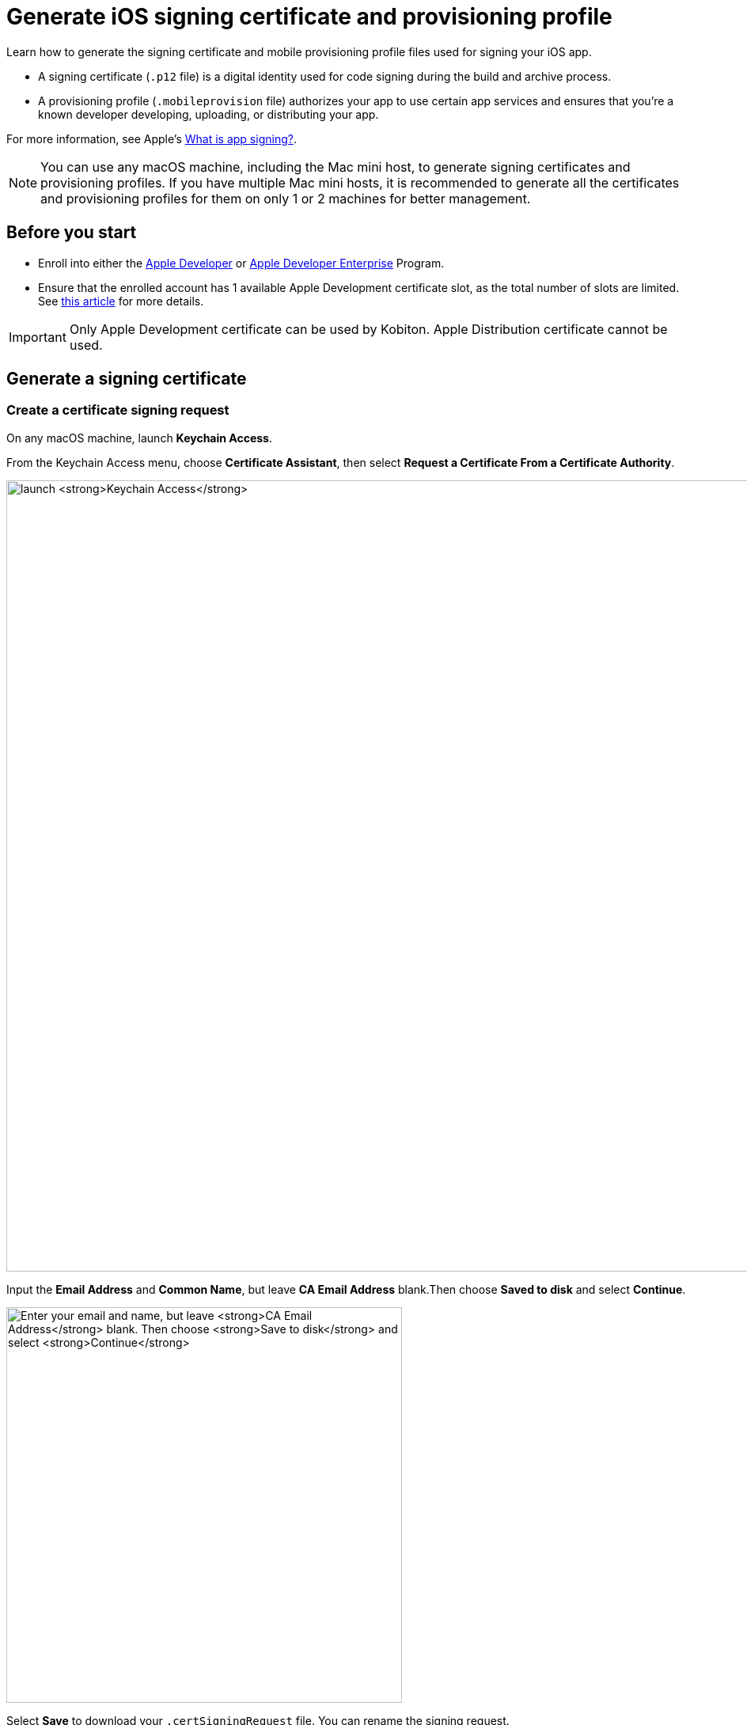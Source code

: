 = Generate iOS signing certificate and provisioning profile
:page-aliases: apps:ios-apps:generate-an-ios-signing-certificate.adoc, apps:ios-apps:generate-an-ios-provisioning-profile.adoc

:navtitle: Generate an iOS signing certificate and a provisioning profile

Learn how to generate the signing certificate and mobile provisioning profile files used for signing your iOS app.

* A signing certificate (`.p12` file) is a digital identity used for code signing during the build and archive process.

* A provisioning profile (`.mobileprovision` file) authorizes your app to use certain app services and ensures that you’re a known developer developing, uploading, or distributing your app.

For more information, see Apple's link:https://help.apple.com/xcode/mac/current/#/dev3a05256b8[What is app signing?].

[NOTE]
You can use any macOS machine, including the Mac mini host, to generate signing certificates and provisioning profiles. If you have multiple Mac mini hosts, it is recommended to generate all the certificates and provisioning profiles for them on only 1 or 2 machines for better management.

== Before you start

* Enroll into either the https://developer.apple.com/programs/[Apple Developer] or https://developer.apple.com/programs/enterprise/[Apple Developer Enterprise] Program.

* Ensure that the enrolled account has 1 available Apple Development certificate slot, as the total number of slots are limited. See link:https://help.apple.com/xcode/mac/current/#/dev3a05256b8[this article] for more details.

[IMPORTANT]
Only Apple Development certificate can be used by Kobiton. Apple Distribution certificate cannot be used.

== Generate a signing certificate

[#_create_a_certificate_signing_request]
=== Create a certificate signing request

On any macOS machine, launch *Keychain Access*.

From the Keychain Access menu, choose *Certificate Assistant*, then select *Request a Certificate From a Certificate Authority*.

image:ios-signing-certificate-request-a-certificate-from-certi-authority-context.png[width=1000,alt="launch *Keychain Access*"]

Input the *Email Address* and *Common Name*, but leave *CA Email Address* blank.Then choose *Saved to disk* and select *Continue*.

image:ios-signing-certificate-save-to-disk-option-context.png[width=500,alt="Enter your email and name, but leave *CA Email Address* blank. Then choose *Save to disk* and select *Continue*"]

Select *Save* to download your `.certSigningRequest` file. You can rename the signing request.

image:ios-signing-certificate-select-save-context.png[width=500,alt="Select *Save* to download your `.certSigningRequest` file."]

[#_generated_key_pair]
When the signing request is created, the system creates a public and private key (the key pair) under the *login* keychain. The name of the key pair is the same as the value you provided under *Common Name* when creating the signing request. This key pair can be viewed from the *Keys* tab of the *Login* keychain:

image:ios-signing-keys.png[width="",alt="The public and private key pair under the Keys tab in the login keychain"]

[IMPORTANT]
The generated key pair must not be removed from the keychain, as the signing request (and the subsequent signing certificate) cannot be used without the key pair.


=== Submit the signing request to generate a `.cer` file

[NOTE]
These steps should be done using the same machine that you created the signing request on.

Log into link:https://developer.apple.com/account[Apple Developer]. Under *Certificate, IDs & Profiles*, select *Certificates*.

image:ios-signing-certificate-open-apple-dev-context.png[width=1000,alt="The Certificates option under Certificate, Identifiers and Profiles"]

Select the *plus* icon to create a new certificate.

image:ios-signing-certificate-create-new-certificate-icon.png[width=1000,alt="The plus icon to create a new certificate"]

Choose *Apple Development*, then select *Continue*.

image:ios-signing-certificate-select-apple-dev-context.png[width=1000,alt="Choose *Apple Development*, then select *Continue*"]

Select *Choose File*, choose the `.certSigningRequest` file you generated, then select *Continue*.

image:ios-signing-certificate-choose-file-context.png[width=1000,alt="Select *Choose File*, choose the `.certSigningRequest` file, then select *Continue*"]

Select *Download* to save the `development.cer` file to the local machine.

image:ios-signing-certificate-select-download-context.png[width=1000,alt="Select *Download* to download your `.cert` file"]

=== Generate `.p12` file

[IMPORTANT]
These steps *must be* done on the same machine you created the certificate signing request on.

On the macOS device, launch *Keychain Access*.

Select the *login* keychain, select *Certificates*, then drag and drop the `development.cer` file into the Certificates page.

[IMPORTANT]
Make sure the *login* keychain is highlighted before you drag and drop the file into *Certificates*. If another keychain is highlighted instead, such as *System*, you cannot export the `.p12` file.

image:ios-signing-certificate-launch-keychain-access-context.png[width="",alt="On your macOS device, launch *Keychain Access*"]

Confirm that after dropping the `.cer` file into the *login* keychain, you can expand the cert to view the private key associated with it:

image:ios-signing-certificate-expanded.png[width="",alt="The expanded certificate with the private key vivisble after being imported into the login keychain"]

[IMPORTANT]

====
If you cannot expand the imported certificate to view the private key, double-check that all the below has been followed:

* You are importing the `.cer` file to the keychain of the same machine you xref:_create_a_certificate_signing_request[generated the certificate signing request on].

* You are importing the `.cer` file to the *login* keychain, not the *System* keychain.

* You did not delete the xref:_generated_key_pair[public and private key pair] generated by the system after creating the certificate signing request.

image:ios-signing-certificate-no-key.png[width="",alt="The expanded certificate without the private key after being imported into the login keychain"]

====

Select both the recently imported certificate and its private key, then select *Export 2 items*.

image:ios-signing-certificate-right-click-to-export-context.png[width="",alt="Right-click your `.cert` file, then select Export 2 items"]

Choose the *Personal Information Exchange (.p12)* file format, then select *Save*.

image:ios-signing-certificate-personal-info-exchange-context.png[width="",alt="Choose the *Personal Information Exchange (.p12)* file format, then select *Save*"]

Enter a password to protect the certificate and select *OK*. Note down the password as you need to enter it when importing the file to another machine. If you don't want to enter a password, leave the field blank.

[NOTE]
====

Not entering a password for the `.p12` file will require the use of Terminal commands to import it to the keychain of another machine. If you are not familiar with the Terminal, it is recommended to enter a password.

====

image:ios-signing-certificate-protect-certificate-with-password.png[width=500,alt="Enter a password to protect the certificate, or leave the fields blank and select *OK*"]

Input the macOS administrator password to export the `.p12` certificate file. Store this file in a safe location.

Move the file to the Mac mini host(s) to xref:ios-devices/import-ios-signing-certificates-and-provisioning-profiles.adoc#_import_developer_certificates[import] it later.

== Generate a provisioning profile

=== Create an identifier

[NOTE]
Skip this step if you have created an identifier before.

At the Apple Developer https://developer.apple.com/account/resources/[resources] page, select *Identifiers*. Select the *plus* icon to create a new identifier.

image:ios-signing-certificate-create-new-identifier-closeup.png[width=1000,alt="The plus icon to create a new identifier"]

Choose *App IDs*, then select *Continue*.

image:ios-signing-certificate-select-app-id-closeup.png[width=1000,alt="A closeup to Select App ID"]

Select *App* as type, then *Continue*.

image:ios-signing-certificate-select-type-closeup.png[width=1000,alt="A closeup to Select type"]

Add a description for the app ID. For *Bundle ID*, choose *Wildcard*. Input the appropriate Bundle ID into the box according to the use cases below:

* If you do not use Kobiton re-signing service, input `com.mobilelabsinc.*`.

* If you use Kobiton re-signing service and want to install any app, input `com.*`.

[NOTE]
If you are unsure, input `com.*` as it will work in most cases.

image:ios-signing-certificate-choose-wildcard-option-closeup.png[width=1000,alt="A closeup to choose Wildcard option"]

When you're finished, select *Continue*.

Review the information, then select *Register* to create the identifier.

image:ios-signing-certificate-confirm-app-id-closeup.png[width=1000,alt="A closeup to confirm app ID"]

=== Register device UDID

[NOTE]
Skip this step if you have registered the UDID before.

Note down the UDID of all iOS/iPadOS devices you want to host.

At the Apple Developer https://developer.apple.com/account/resources/[resources] page, select *Devices*. Choose the *plus* icon to register new devices.

image:ios-signing-certificate-register-a-device-closeup.png[width=1000,alt="The plus icon to register new device"]

Choose *iOS, iPadOS, tvOS, watchOS, visionOS* for *Platform*, then enter the device name and UDID to add a single device.

Alternatively, select *Download sample files* and follow the official https://developer.apple.com/help/account/register-devices/register-multiple-devices/[instructions] to register multiple devices, then upload the file by selecting *Choose File*.

Select *Continue* when you are finished.

image:ios-signing-certificate-select-platform-device-name-closeup.png[width=1000,alt="The register new device screen with options to add single or multiple devices"]

Review the information and select *Register*.

image:ios-signing-certificate-review-device-register-closeup.png[width=1000,alt="The register new device review information screen with the Register button"]

=== Generate `.mobileprovision` file

At the Apple Developer https://developer.apple.com/account/resources/[resources] page, select *Profiles*. Choose the *plus* icon to create a new profile.

image:ios-signing-certificate-select-generate-a-profile-closeup.png[width=1000,alt="Plus icon to create a new Profile"]

Select *iOS App Development* under *Development*, then *Continue*.

image:ios-signing-certificate-select-ios-app-dev-closeup.png[width=1000,alt="The iOS App Development option under Development"]

Choose the xref:#_create_an_identifier[app ID] you created earlier from the dropdown list, then *Continue*.

image:ios-signing-certificate-select-app-id-from-dropdown-closeup.png[width=1000,alt="The app ID selection dropdown when generating a profile"]

Choose the xref:#_generate_a_signing_certificate[certificate] you created earlier, then *Continue*.

image:ios-signing-certificate-choose-certificate-from-dropdown-closeup.png[width=1000,alt="The certificate selection dropdown when generating a profile"]

Choose the xref:#_register_device_udid[devices] you registered earlier, then *Continue*.

image:ios-signing-certificate-select-device-from-dropdown-closeup.png[width=1000,alt="The device selection dropdown when generating a profile"]

Input the *Provisioning Profile Name*, review the information, then select *Generate*.

image:ios-signing-certificate-review-profile-closeup.png[width=1000,alt="The review profile information screen with the Generate button"]

Select *Download* to save the `.mobileprovision` file. Move the file to the Mac mini host(s) for importing to xref:ios-devices/import-ios-signing-certificates-and-provisioning-profiles.adoc#_verify_imported_certificates_and_upload_provisioning_profiles_for_deviceconnect[deviceConnect] and xref:ios-devices/import-ios-signing-certificates-and-provisioning-profiles.adoc#_import_developer_certificates_and_provisioning_profiles_to_deviceshare[deviceShare] later.

image:ios-signing-certificate-select-profile-download-context.png[width=1000,alt="The download profile screen with the Download button"]